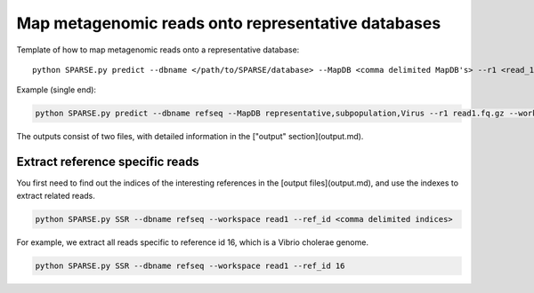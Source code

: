 ===================================================
Map metagenomic reads onto representative databases
===================================================

Template of how to map metagenomic reads onto a representative database::
    
    python SPARSE.py predict --dbname </path/to/SPARSE/database> --MapDB <comma delimited MapDB's> --r1 <read_1> --r2 <read_2> --workspace <workspace_name>

Example (single end):

.. code-block:: bash

    python SPARSE.py predict --dbname refseq --MapDB representative,subpopulation,Virus --r1 read1.fq.gz --workspace read1

The outputs consist of two files, with detailed information in the ["output" section](output.md).

Extract reference specific reads
--------------------------------

You first need to find out the indices of the interesting references in the [output files](output.md), and use the indexes to extract related reads. 

.. code-block:: bash

    python SPARSE.py SSR --dbname refseq --workspace read1 --ref_id <comma delimited indices>

For example, we extract all reads specific to reference id 16, which is a Vibrio cholerae genome. 

.. code-block:: bash

    python SPARSE.py SSR --dbname refseq --workspace read1 --ref_id 16
